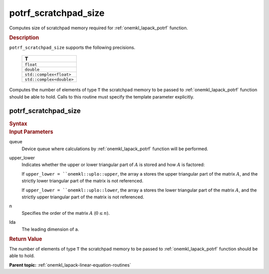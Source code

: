 .. _onemkl_lapack_potrf_scratchpad_size:

potrf_scratchpad_size
=====================

Computes size of scratchpad memory required for :ref:`onemkl_lapack_potrf` function.

.. container:: section

  .. rubric:: Description
         
``potrf_scratchpad_size`` supports the following precisions.

     .. list-table:: 
        :header-rows: 1

        * -  T 
        * -  ``float`` 
        * -  ``double`` 
        * -  ``std::complex<float>`` 
        * -  ``std::complex<double>`` 

Computes the number of elements of type ``T`` the scratchpad memory to be passed to :ref:`onemkl_lapack_potrf` function should be able to hold.
Calls to this routine must specify the template parameter explicitly.

potrf_scratchpad_size
---------------------

.. container:: section

  .. rubric:: Syntax
         
.. cpp:function::  template <typename T>std::int64_t         oneapi::mkl::lapack::potrf_scratchpad_size(cl::sycl::queue &queue, onemkl::uplo upper_lower, std::int64_t n, std::int64_t         lda)

.. container:: section

  .. rubric:: Input Parameters

queue
   Device queue where calculations by :ref:`onemkl_lapack_potrf` function will be performed.

upper_lower
   Indicates whether the upper or lower triangular part of :math:`A` is
   stored and how :math:`A` is factored:

   If ``upper_lower = ``onemkl::uplo::upper``, the array ``a`` stores the
   upper triangular part of the matrix :math:`A`, and the strictly lower
   triangular part of the matrix is not referenced.

   If ``upper_lower = ``onemkl::uplo::lower``, the array ``a`` stores the
   lower triangular part of the matrix :math:`A`, and the strictly upper
   triangular part of the matrix is not referenced.

n
   Specifies the order of the matrix :math:`A` (:math:`0 \le n`).

lda
   The leading dimension of ``a``.

.. container:: section

  .. rubric:: Return Value

The number of elements of type ``T`` the scratchpad memory to be passed to :ref:`onemkl_lapack_potrf` function should be able to hold.

**Parent topic:** :ref:`onemkl_lapack-linear-equation-routines`


